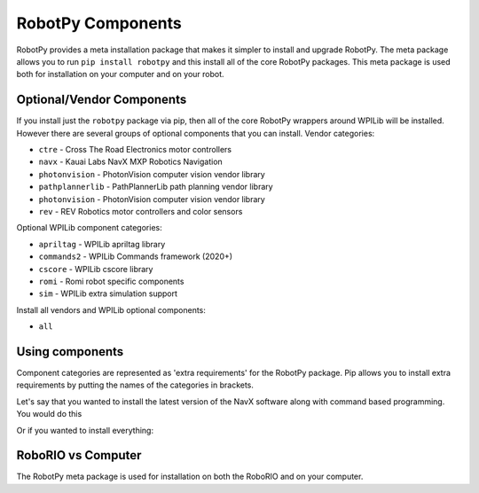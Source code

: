 .. _robotpy_components:

RobotPy Components
==================

RobotPy provides a meta installation package that makes it simpler to install
and upgrade RobotPy. The meta package allows you to run ``pip install robotpy``
and this install all of the core RobotPy packages. This meta package is used
both for installation on your computer and on your robot.

Optional/Vendor Components
--------------------------

If you install just the ``robotpy`` package via pip, then all of the core 
RobotPy wrappers around WPILib will be installed. However there are several
groups of optional components that you can install. 
Vendor categories:

* ``ctre`` - Cross The Road Electronics motor controllers
* ``navx`` - Kauai Labs NavX MXP Robotics Navigation 
* ``photonvision`` - PhotonVision computer vision vendor library
* ``pathplannerlib`` - PathPlannerLib path planning vendor library
* ``photonvision`` - PhotonVision computer vision vendor library
* ``rev`` - REV Robotics motor controllers and color sensors

Optional WPILib component categories:

* ``apriltag`` - WPILib apriltag library 
* ``commands2`` - WPILib Commands framework (2020+)
* ``cscore`` - WPILib cscore library
* ``romi`` - Romi robot specific components
* ``sim`` - WPILib extra simulation support

Install all vendors and WPILib optional components:

* ``all``

Using components
----------------

Component categories are represented as 'extra requirements' for the RobotPy
package. Pip allows you to install extra requirements by putting the names
of the categories in brackets.

Let's say that you wanted to install the latest version of the NavX software
along with command based programming. You would do this

.. tab:: Windows

   .. code-block:: sh

      py -3 -m pip install -U robotpy[navx,commands]

.. tab:: Linux/macOS

   .. code-block:: sh

      pip3 install -U robotpy[navx,commands]

.. tab:: Linux ARM Coprocessor

   .. code-block:: sh

      pip3 install --find-links=https://tortall.net/~robotpy/wheels/2023/raspbian/ -U robotpy[navx,commands]

Or if you wanted to install everything:

.. tab:: Windows

   .. code-block:: sh

      py -3 -m pip install -U robotpy[all]

.. tab:: Linux/macOS

   .. code-block:: sh

      pip3 install -U robotpy[all]

.. tab:: Linux ARM Coprocessor

   .. code-block:: sh

      pip3 install --find-links=https://tortall.net/~robotpy/wheels/2023/raspbian/ -U robotpy[all]


RoboRIO vs Computer
-------------------

The RobotPy meta package is used for installation on both the RoboRIO and
on your computer.
